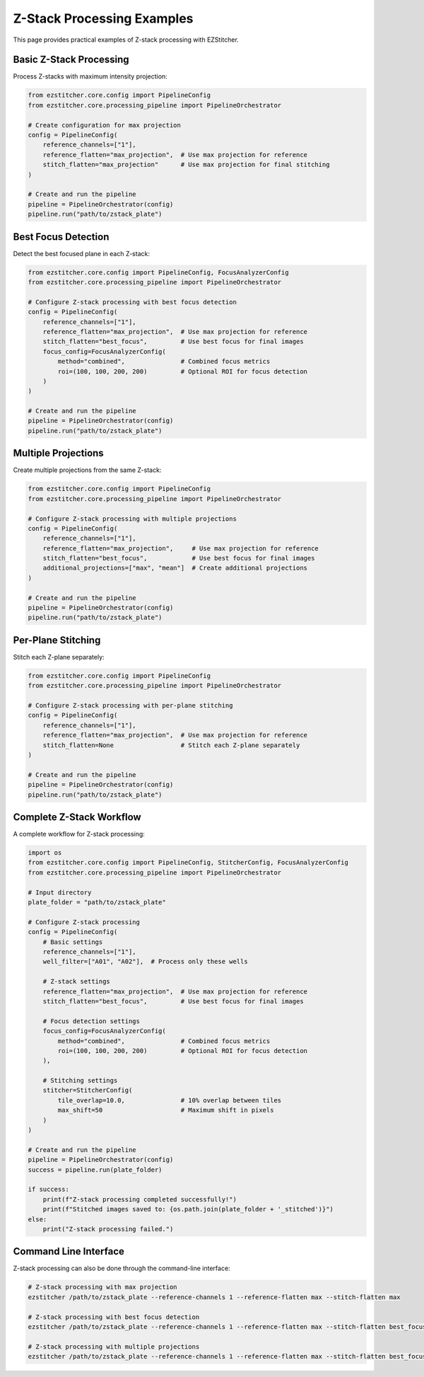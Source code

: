 Z-Stack Processing Examples
=========================

This page provides practical examples of Z-stack processing with EZStitcher.

Basic Z-Stack Processing
---------------------

Process Z-stacks with maximum intensity projection:

.. code-block:: python

    from ezstitcher.core.config import PipelineConfig
    from ezstitcher.core.processing_pipeline import PipelineOrchestrator

    # Create configuration for max projection
    config = PipelineConfig(
        reference_channels=["1"],
        reference_flatten="max_projection",  # Use max projection for reference
        stitch_flatten="max_projection"      # Use max projection for final stitching
    )

    # Create and run the pipeline
    pipeline = PipelineOrchestrator(config)
    pipeline.run("path/to/zstack_plate")

Best Focus Detection
-----------------

Detect the best focused plane in each Z-stack:

.. code-block:: python

    from ezstitcher.core.config import PipelineConfig, FocusAnalyzerConfig
    from ezstitcher.core.processing_pipeline import PipelineOrchestrator

    # Configure Z-stack processing with best focus detection
    config = PipelineConfig(
        reference_channels=["1"],
        reference_flatten="max_projection",  # Use max projection for reference
        stitch_flatten="best_focus",         # Use best focus for final images
        focus_config=FocusAnalyzerConfig(
            method="combined",               # Combined focus metrics
            roi=(100, 100, 200, 200)         # Optional ROI for focus detection
        )
    )

    # Create and run the pipeline
    pipeline = PipelineOrchestrator(config)
    pipeline.run("path/to/zstack_plate")

Multiple Projections
-----------------

Create multiple projections from the same Z-stack:

.. code-block:: python

    from ezstitcher.core.config import PipelineConfig
    from ezstitcher.core.processing_pipeline import PipelineOrchestrator

    # Configure Z-stack processing with multiple projections
    config = PipelineConfig(
        reference_channels=["1"],
        reference_flatten="max_projection",     # Use max projection for reference
        stitch_flatten="best_focus",            # Use best focus for final images
        additional_projections=["max", "mean"]  # Create additional projections
    )

    # Create and run the pipeline
    pipeline = PipelineOrchestrator(config)
    pipeline.run("path/to/zstack_plate")

Per-Plane Stitching
----------------

Stitch each Z-plane separately:

.. code-block:: python

    from ezstitcher.core.config import PipelineConfig
    from ezstitcher.core.processing_pipeline import PipelineOrchestrator

    # Configure Z-stack processing with per-plane stitching
    config = PipelineConfig(
        reference_channels=["1"],
        reference_flatten="max_projection",  # Use max projection for reference
        stitch_flatten=None                  # Stitch each Z-plane separately
    )

    # Create and run the pipeline
    pipeline = PipelineOrchestrator(config)
    pipeline.run("path/to/zstack_plate")

Complete Z-Stack Workflow
----------------------

A complete workflow for Z-stack processing:

.. code-block:: python

    import os
    from ezstitcher.core.config import PipelineConfig, StitcherConfig, FocusAnalyzerConfig
    from ezstitcher.core.processing_pipeline import PipelineOrchestrator

    # Input directory
    plate_folder = "path/to/zstack_plate"

    # Configure Z-stack processing
    config = PipelineConfig(
        # Basic settings
        reference_channels=["1"],
        well_filter=["A01", "A02"],  # Process only these wells

        # Z-stack settings
        reference_flatten="max_projection",  # Use max projection for reference
        stitch_flatten="best_focus",         # Use best focus for final images

        # Focus detection settings
        focus_config=FocusAnalyzerConfig(
            method="combined",               # Combined focus metrics
            roi=(100, 100, 200, 200)         # Optional ROI for focus detection
        ),

        # Stitching settings
        stitcher=StitcherConfig(
            tile_overlap=10.0,               # 10% overlap between tiles
            max_shift=50                     # Maximum shift in pixels
        )
    )

    # Create and run the pipeline
    pipeline = PipelineOrchestrator(config)
    success = pipeline.run(plate_folder)

    if success:
        print(f"Z-stack processing completed successfully!")
        print(f"Stitched images saved to: {os.path.join(plate_folder + '_stitched')}")
    else:
        print("Z-stack processing failed.")

Command Line Interface
--------------------

Z-stack processing can also be done through the command-line interface:

.. code-block:: bash

    # Z-stack processing with max projection
    ezstitcher /path/to/zstack_plate --reference-channels 1 --reference-flatten max --stitch-flatten max

    # Z-stack processing with best focus detection
    ezstitcher /path/to/zstack_plate --reference-channels 1 --reference-flatten max --stitch-flatten best_focus

    # Z-stack processing with multiple projections
    ezstitcher /path/to/zstack_plate --reference-channels 1 --reference-flatten max --stitch-flatten best_focus --additional-projections max,mean
